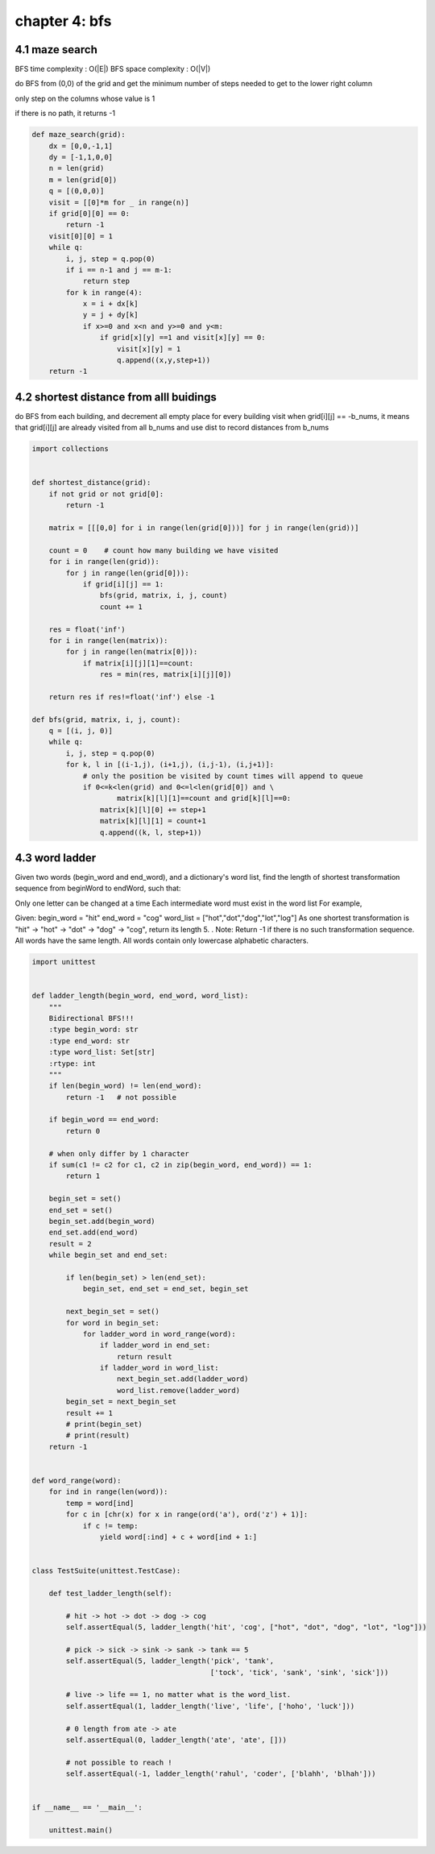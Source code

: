 chapter 4: bfs
==================================================


4.1 maze search
-------------------------
BFS time complexity : O(|E|)
BFS space complexity : O(|V|)

do BFS from (0,0) of the grid and get the minimum number of steps needed to get to the lower right column

only step on the columns whose value is 1

if there is no path, it returns -1


.. code-block:: python

    def maze_search(grid):
        dx = [0,0,-1,1]
        dy = [-1,1,0,0]
        n = len(grid)
        m = len(grid[0])
        q = [(0,0,0)]
        visit = [[0]*m for _ in range(n)]
        if grid[0][0] == 0:
            return -1
        visit[0][0] = 1
        while q:
            i, j, step = q.pop(0)
            if i == n-1 and j == m-1:
                return step
            for k in range(4):
                x = i + dx[k]
                y = j + dy[k]
                if x>=0 and x<n and y>=0 and y<m:
                    if grid[x][y] ==1 and visit[x][y] == 0:
                        visit[x][y] = 1
                        q.append((x,y,step+1))
        return -1



4.2 shortest distance from alll buidings
----------------------------------------------
do BFS from each building, and decrement all empty place for every building visit
when grid[i][j] == -b_nums, it means that grid[i][j] are already visited from all b_nums
and use dist to record distances from b_nums


.. code-block:: python


    import collections


    def shortest_distance(grid):
        if not grid or not grid[0]:
            return -1

        matrix = [[[0,0] for i in range(len(grid[0]))] for j in range(len(grid))]

        count = 0    # count how many building we have visited
        for i in range(len(grid)):
            for j in range(len(grid[0])):
                if grid[i][j] == 1:
                    bfs(grid, matrix, i, j, count)
                    count += 1

        res = float('inf')
        for i in range(len(matrix)):
            for j in range(len(matrix[0])):
                if matrix[i][j][1]==count:
                    res = min(res, matrix[i][j][0])

        return res if res!=float('inf') else -1

    def bfs(grid, matrix, i, j, count):
        q = [(i, j, 0)]
        while q:
            i, j, step = q.pop(0)
            for k, l in [(i-1,j), (i+1,j), (i,j-1), (i,j+1)]:
                # only the position be visited by count times will append to queue
                if 0<=k<len(grid) and 0<=l<len(grid[0]) and \
                        matrix[k][l][1]==count and grid[k][l]==0:
                    matrix[k][l][0] += step+1
                    matrix[k][l][1] = count+1
                    q.append((k, l, step+1))



4.3 word ladder
-------------------------
Given two words (begin_word and end_word), and a dictionary's word list,
find the length of shortest transformation sequence
from beginWord to endWord, such that:

Only one letter can be changed at a time
Each intermediate word must exist in the word list
For example,

Given:
begin_word = "hit"
end_word = "cog"
word_list = ["hot","dot","dog","lot","log"]
As one shortest transformation is "hit" -> "hot" -> "dot" -> "dog" -> "cog",
return its length 5.
.
Note:
Return -1 if there is no such transformation sequence.
All words have the same length.
All words contain only lowercase alphabetic characters.



.. code-block:: python


    import unittest


    def ladder_length(begin_word, end_word, word_list):
        """
        Bidirectional BFS!!!
        :type begin_word: str
        :type end_word: str
        :type word_list: Set[str]
        :rtype: int
        """
        if len(begin_word) != len(end_word):
            return -1   # not possible

        if begin_word == end_word:
            return 0

        # when only differ by 1 character
        if sum(c1 != c2 for c1, c2 in zip(begin_word, end_word)) == 1:
            return 1

        begin_set = set()
        end_set = set()
        begin_set.add(begin_word)
        end_set.add(end_word)
        result = 2
        while begin_set and end_set:

            if len(begin_set) > len(end_set):
                begin_set, end_set = end_set, begin_set

            next_begin_set = set()
            for word in begin_set:
                for ladder_word in word_range(word):
                    if ladder_word in end_set:
                        return result
                    if ladder_word in word_list:
                        next_begin_set.add(ladder_word)
                        word_list.remove(ladder_word)
            begin_set = next_begin_set
            result += 1
            # print(begin_set)
            # print(result)
        return -1


    def word_range(word):
        for ind in range(len(word)):
            temp = word[ind]
            for c in [chr(x) for x in range(ord('a'), ord('z') + 1)]:
                if c != temp:
                    yield word[:ind] + c + word[ind + 1:]


    class TestSuite(unittest.TestCase):

        def test_ladder_length(self):

            # hit -> hot -> dot -> dog -> cog
            self.assertEqual(5, ladder_length('hit', 'cog', ["hot", "dot", "dog", "lot", "log"]))

            # pick -> sick -> sink -> sank -> tank == 5
            self.assertEqual(5, ladder_length('pick', 'tank',
                                              ['tock', 'tick', 'sank', 'sink', 'sick']))

            # live -> life == 1, no matter what is the word_list.
            self.assertEqual(1, ladder_length('live', 'life', ['hoho', 'luck']))

            # 0 length from ate -> ate
            self.assertEqual(0, ladder_length('ate', 'ate', []))

            # not possible to reach !
            self.assertEqual(-1, ladder_length('rahul', 'coder', ['blahh', 'blhah']))


    if __name__ == '__main__':

        unittest.main()


